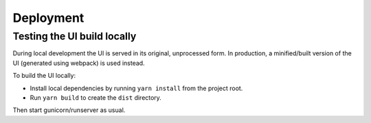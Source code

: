 Deployment
==========

Testing the UI build locally
----------------------------

During local development the UI is served in its original, unprocessed form. In
production, a minified/built version of the UI (generated using webpack) is used instead.

To build the UI locally:

* Install local dependencies by running ``yarn install`` from the project root.
* Run ``yarn build`` to create the ``dist`` directory.

Then start gunicorn/runserver as usual.
